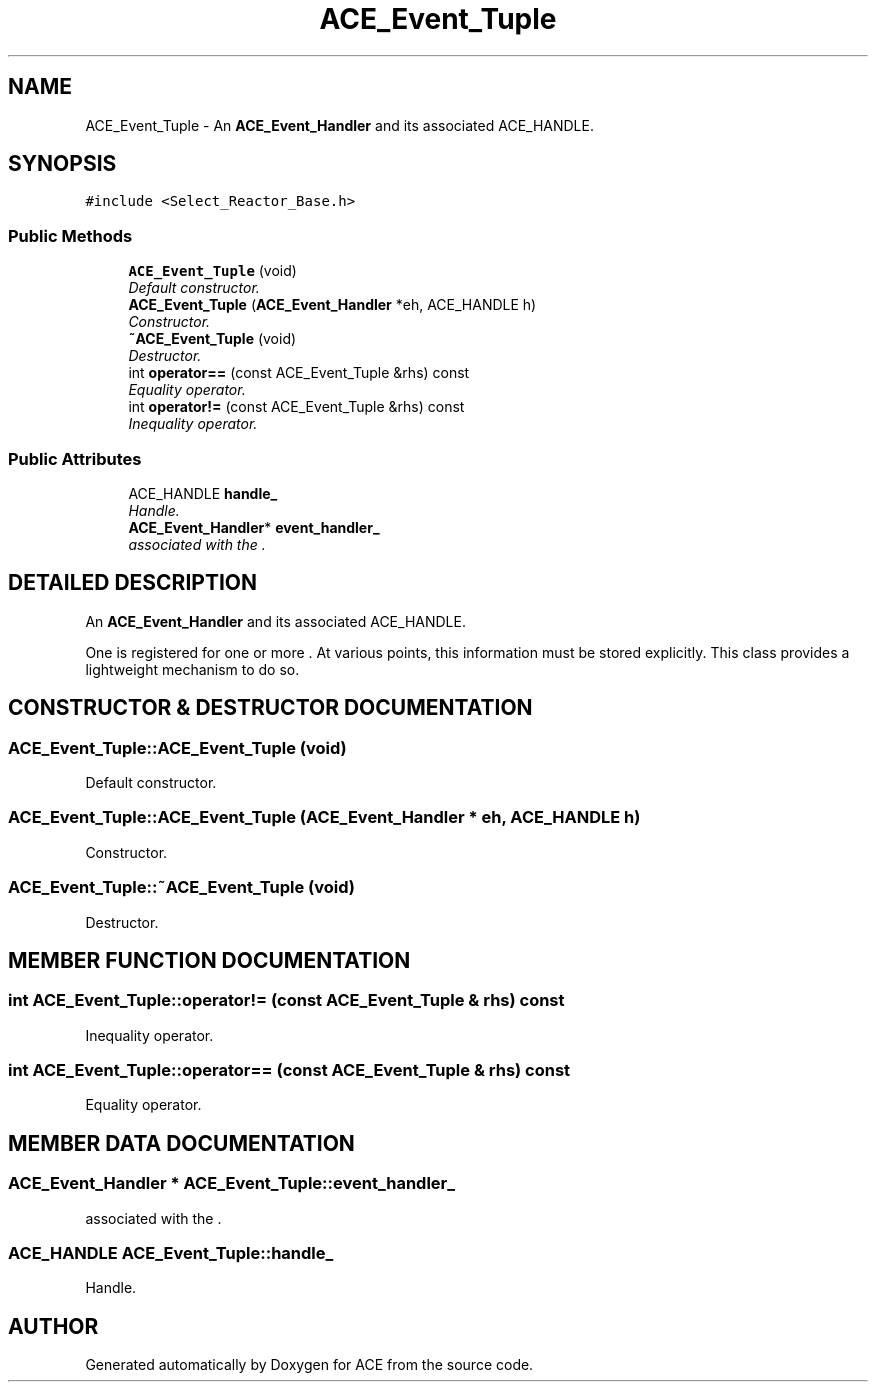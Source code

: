 .TH ACE_Event_Tuple 3 "5 Oct 2001" "ACE" \" -*- nroff -*-
.ad l
.nh
.SH NAME
ACE_Event_Tuple \- An \fBACE_Event_Handler\fR and its associated ACE_HANDLE. 
.SH SYNOPSIS
.br
.PP
\fC#include <Select_Reactor_Base.h>\fR
.PP
.SS Public Methods

.in +1c
.ti -1c
.RI "\fBACE_Event_Tuple\fR (void)"
.br
.RI "\fIDefault constructor.\fR"
.ti -1c
.RI "\fBACE_Event_Tuple\fR (\fBACE_Event_Handler\fR *eh, ACE_HANDLE h)"
.br
.RI "\fIConstructor.\fR"
.ti -1c
.RI "\fB~ACE_Event_Tuple\fR (void)"
.br
.RI "\fIDestructor.\fR"
.ti -1c
.RI "int \fBoperator==\fR (const ACE_Event_Tuple &rhs) const"
.br
.RI "\fIEquality operator.\fR"
.ti -1c
.RI "int \fBoperator!=\fR (const ACE_Event_Tuple &rhs) const"
.br
.RI "\fIInequality operator.\fR"
.in -1c
.SS Public Attributes

.in +1c
.ti -1c
.RI "ACE_HANDLE \fBhandle_\fR"
.br
.RI "\fIHandle.\fR"
.ti -1c
.RI "\fBACE_Event_Handler\fR* \fBevent_handler_\fR"
.br
.RI "\fI associated with the .\fR"
.in -1c
.SH DETAILED DESCRIPTION
.PP 
An \fBACE_Event_Handler\fR and its associated ACE_HANDLE.
.PP
.PP
 One  is registered for one or more . At various points, this information must be stored explicitly. This class provides a lightweight mechanism to do so. 
.PP
.SH CONSTRUCTOR & DESTRUCTOR DOCUMENTATION
.PP 
.SS ACE_Event_Tuple::ACE_Event_Tuple (void)
.PP
Default constructor.
.PP
.SS ACE_Event_Tuple::ACE_Event_Tuple (\fBACE_Event_Handler\fR * eh, ACE_HANDLE h)
.PP
Constructor.
.PP
.SS ACE_Event_Tuple::~ACE_Event_Tuple (void)
.PP
Destructor.
.PP
.SH MEMBER FUNCTION DOCUMENTATION
.PP 
.SS int ACE_Event_Tuple::operator!= (const ACE_Event_Tuple & rhs) const
.PP
Inequality operator.
.PP
.SS int ACE_Event_Tuple::operator== (const ACE_Event_Tuple & rhs) const
.PP
Equality operator.
.PP
.SH MEMBER DATA DOCUMENTATION
.PP 
.SS \fBACE_Event_Handler\fR * ACE_Event_Tuple::event_handler_
.PP
 associated with the .
.PP
.SS ACE_HANDLE ACE_Event_Tuple::handle_
.PP
Handle.
.PP


.SH AUTHOR
.PP 
Generated automatically by Doxygen for ACE from the source code.